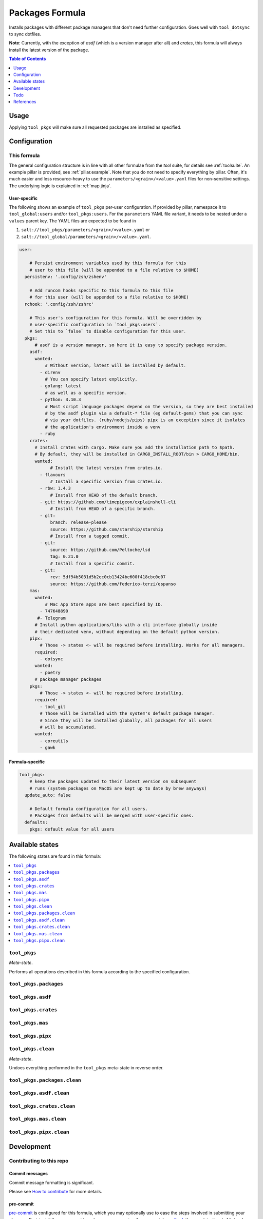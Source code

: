 .. _readme:

Packages Formula
================

Installs packages with different package managers that don't need further configuration. Goes well with ``tool_dotsync`` to sync dotfiles.

**Note**: Currently, with the exception of `asdf` (which is a version manager after all) and `crates`, this formula will always install the latest version of the package.

.. contents:: **Table of Contents**
   :depth: 1

Usage
-----
Applying ``tool_pkgs`` will make sure all requested packages are installed as specified.

Configuration
-------------

This formula
~~~~~~~~~~~~
The general configuration structure is in line with all other formulae from the `tool` suite, for details see :ref:`toolsuite`. An example pillar is provided, see :ref:`pillar.example`. Note that you do not need to specify everything by pillar. Often, it's much easier and less resource-heavy to use the ``parameters/<grain>/<value>.yaml`` files for non-sensitive settings. The underlying logic is explained in :ref:`map.jinja`.

User-specific
^^^^^^^^^^^^^
The following shows an example of ``tool_pkgs`` per-user configuration. If provided by pillar, namespace it to ``tool_global:users`` and/or ``tool_pkgs:users``. For the ``parameters`` YAML file variant, it needs to be nested under a ``values`` parent key. The YAML files are expected to be found in

1. ``salt://tool_pkgs/parameters/<grain>/<value>.yaml`` or
2. ``salt://tool_global/parameters/<grain>/<value>.yaml``.

.. code-block:: yaml

  user:

      # Persist environment variables used by this formula for this
      # user to this file (will be appended to a file relative to $HOME)
    persistenv: '.config/zsh/zshenv'

      # Add runcom hooks specific to this formula to this file
      # for this user (will be appended to a file relative to $HOME)
    rchook: '.config/zsh/zshrc'

      # This user's configuration for this formula. Will be overridden by
      # user-specific configuration in `tool_pkgs:users`.
      # Set this to `false` to disable configuration for this user.
    pkgs:
        # asdf is a version manager, so here it is easy to specify package version.
      asdf:
        wanted:
            # Without version, latest will be installed by default.
          - direnv
            # You can specify latest explicitly,
          - golang: latest
            # as well as a specific version.
          - python: 3.10.3
            # Most script language packages depend on the version, so they are best installed
            # by the asdf plugin via a default-* file (eg default-gems) that you can sync
            # via your dotfiles. (ruby/nodejs/pips) pipx is an exception since it isolates
            # the application's environment inside a venv
          - ruby
      crates:
        # Install crates with cargo. Make sure you add the installation path to $path.
        # By default, they will be installed in CARGO_INSTALL_ROOT/bin > CARGO_HOME/bin.
        wanted:
              # Install the latest version from crates.io.
          - flavours
              # Install a specific version from crates.io.
          - rbw: 1.4.3
              # Install from HEAD of the default branch.
          - git: https://github.com/timepigeon/explainshell-cli
              # Install from HEAD of a specific branch.
          - git:
              branch: release-please
              source: https://github.com/starship/starship
              # Install from a tagged commit.
          - git:
              source: https://github.com/Peltoche/lsd
              tag: 0.21.0
              # Install from a specific commit.
          - git:
              rev: 5df94b5031d5b2ec0cb13424be600f418cbc0e07
              source: https://github.com/federico-terzi/espanso
      mas:
        wanted:
            # Mac App Store apps are best specified by ID.
          - 747648890
         #- Telegram
        # Install python applications/libs with a cli interface globally inside
        # their dedicated venv, without depending on the default python version.
      pipx:
          # Those -> states <- will be required before installing. Works for all managers.
        required:
          - dotsync
        wanted:
          - poetry
        # package manager packages
      pkgs:
          # Those -> states <- will be required before installing.
        required:
          - tool_git
          # Those will be installed with the system's default package manager.
          # Since they will be installed globally, all packages for all users
          # will be accumulated.
        wanted:
          - coreutils
          - gawk

Formula-specific
^^^^^^^^^^^^^^^^

.. code-block:: yaml

  tool_pkgs:
      # keep the packages updated to their latest version on subsequent
      # runs (system packages on MacOS are kept up to date by brew anyways)
    update_auto: false

      # Default formula configuration for all users.
      # Packages from defaults will be merged with user-specific ones.
    defaults:
      pkgs: default value for all users


Available states
----------------

The following states are found in this formula:

.. contents::
   :local:


``tool_pkgs``
~~~~~~~~~~~~~
*Meta-state*.

Performs all operations described in this formula according to the specified configuration.


``tool_pkgs.packages``
~~~~~~~~~~~~~~~~~~~~~~



``tool_pkgs.asdf``
~~~~~~~~~~~~~~~~~~



``tool_pkgs.crates``
~~~~~~~~~~~~~~~~~~~~



``tool_pkgs.mas``
~~~~~~~~~~~~~~~~~



``tool_pkgs.pipx``
~~~~~~~~~~~~~~~~~~



``tool_pkgs.clean``
~~~~~~~~~~~~~~~~~~~
*Meta-state*.

Undoes everything performed in the ``tool_pkgs`` meta-state
in reverse order.


``tool_pkgs.packages.clean``
~~~~~~~~~~~~~~~~~~~~~~~~~~~~



``tool_pkgs.asdf.clean``
~~~~~~~~~~~~~~~~~~~~~~~~



``tool_pkgs.crates.clean``
~~~~~~~~~~~~~~~~~~~~~~~~~~



``tool_pkgs.mas.clean``
~~~~~~~~~~~~~~~~~~~~~~~



``tool_pkgs.pipx.clean``
~~~~~~~~~~~~~~~~~~~~~~~~




Development
-----------

Contributing to this repo
~~~~~~~~~~~~~~~~~~~~~~~~~

Commit messages
^^^^^^^^^^^^^^^

Commit message formatting is significant.

Please see `How to contribute <https://github.com/saltstack-formulas/.github/blob/master/CONTRIBUTING.rst>`_ for more details.

pre-commit
^^^^^^^^^^

`pre-commit <https://pre-commit.com/>`_ is configured for this formula, which you may optionally use to ease the steps involved in submitting your changes.
First install  the ``pre-commit`` package manager using the appropriate `method <https://pre-commit.com/#installation>`_, then run ``bin/install-hooks`` and
now ``pre-commit`` will run automatically on each ``git commit``.

.. code-block:: console

  $ bin/install-hooks
  pre-commit installed at .git/hooks/pre-commit
  pre-commit installed at .git/hooks/commit-msg

State documentation
~~~~~~~~~~~~~~~~~~~
There is a script that semi-autodocuments available states: ``bin/slsdoc``.

If a ``.sls`` file begins with a Jinja comment, it will dump that into the docs. It can be configured differently depending on the formula. See the script source code for details currently.

This means if you feel a state should be documented, make sure to write a comment explaining it.

Todo
----
* make installation of specific version possible, if the underlying manager supports it
* add ``absent`` configuration as well

References
----------
* https://github.com/saltstack-formulas/packages-formula
